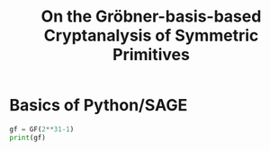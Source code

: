 #+TITLE: On the Gröbner-basis-based Cryptanalysis of Symmetric Primitives


* Basics of Python/SAGE

#+BEGIN_SRC python :tangle bla.py
gf = GF(2**31-1)
print(gf)
#+END_SRC
